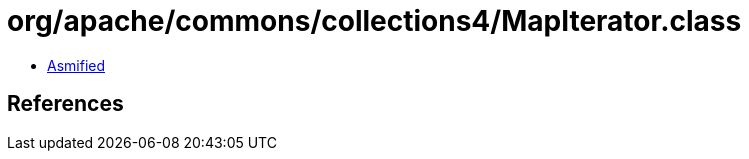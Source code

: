 = org/apache/commons/collections4/MapIterator.class

 - link:MapIterator-asmified.java[Asmified]

== References

